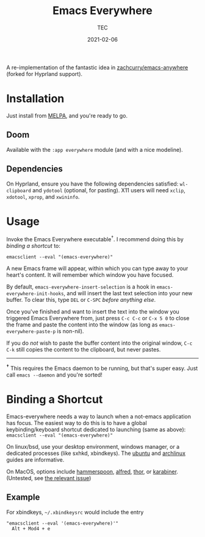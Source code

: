 #+title: Emacs Everywhere
#+author: TEC
#+date:  2021-02-06

#+html: <p><img src="https://img.shields.io/badge/Emacs-26.3+-blueviolet.svg?style=flat-square&logo=GNU%20Emacs&logoColor=white">
#+html: <a href="https://melpa.org/#/emacs-everywhere"><img src="https://melpa.org/packages/emacs-everywhere-badge.svg"></a>
#+html: <img src="https://img.shields.io/badge/stage-%CE%B2,%20refinement-orange?style=flat-square">
#+html: <img src="https://img.shields.io/badge/-Linux-fcc624?logo=linux&style=flat-square&logoColor=black">
#+html: <img src="https://img.shields.io/badge/-MacOS-lightgrey?logo=apple&style=flat-square&logoColor=black">
#+html: <a href="https://liberapay.com/tec"><img src="https://shields.io/badge/support%20my%20efforts-f6c915?logo=Liberapay&style=flat-square&logoColor=black"></a></p>

A re-implementation of the fantastic idea in [[https://github.com/zachcurry/emacs-anywhere][zachcurry/emacs-anywhere]] (forked for Hyprland support).

[[https://user-images.githubusercontent.com/20903656/107152385-814f2c00-69a2-11eb-978f-b3e78067b3f3.gif]]

* Installation

Just install from [[https://melpa.org/][MELPA]], and you're ready to go.

** Doom

Available with the =:app everywhere= module (and with a nice modeline).

** Dependencies

On Hyprland, ensure you have the following dependencies satisfied: =wl-clipboard=
and =ydotool= (optional, for pasting). X11 users will need =xclip=, =xdotool=, =xprop=,
and =xwininfo=.

* Usage

Invoke the Emacs Everywhere executable^{†}.
I recommend doing this by [[*Binding a Shortcut][binding a shortcut]] to:
#+begin_src shell
emacsclient --eval "(emacs-everywhere)"
#+end_src

A new Emacs frame will appear, within which you can type away to your heart's content.
It will remember which window you have focused.

By default, ~emacs-everywhere-insert-selection~ is a hook in
~emacs-everywhere-init-hooks~, and will insert the last text selection into your
new buffer. To clear this, type =DEL= or =C-SPC= /before anything else/.

Once you've finished and want to insert the text into the window you triggered
Emacs Everywhere from, just press =C-c C-c= or =C-x 5 0= to close the frame and
paste the content into the window (as long as ~emacs-everywhere-paste-p~ is
non-nil).

If you do /not/ wish to paste the buffer content into the original window, =C-c
C-k= still copies the content to the clipboard, but never pastes.

-----

^{*†*} This requires the Emacs daemon to be running, but that's super easy.
Just call =emacs --daemon= and you're sorted!

* Binding a Shortcut

Emacs-everywhere needs a way to launch when a not-emacs application has focus. The easiest way to do this is to have a global keybinding/keyboard shortcut dedicated to launching (same as above): ~emacsclient --eval "(emacs-everywhere)"~

On linux/bsd, use your desktop environment, windows manager, or a dedicated processes (like sxhkd, xbindkeys). The [[https://help.ubuntu.com/stable/ubuntu-help/keyboard-shortcuts-set.html.en][ubuntu]] and [[https://wiki.archlinux.org/title/Keyboard_shortcuts#Customization][archlinux]] guides are informative.

On MacOS, options include [[http://www.hammerspoon.org/][hammerspoon]], [[https://www.alfredapp.com/help/workflows/triggers/hotkey/][alfred]], [[https://apps.apple.com/us/app/thor-launcher/id1120999687?mt=12][thor]], or [[https://github.com/pqrs-org/Karabiner-Elements/issues/134#issuecomment-439658876][karabiner]]. (Untested, see [[https://github.com/tecosaur/emacs-everywhere/issues/1#issuecomment-781329521][the relevant issue]])

** Example

 For xbindkeys, =~/.xbindkeysrc= would include the entry
 #+begin_src shell
 "emacsclient --eval '(emacs-everywhere)'"
   Alt + Mod4 + e
 #+end_src
